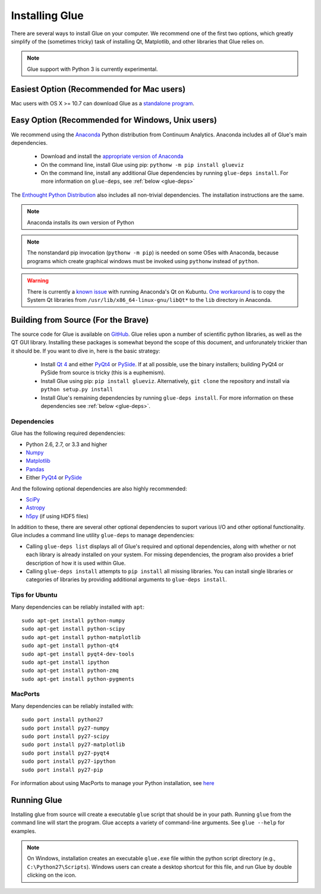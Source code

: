 .. _installation:

Installing Glue
===============

There are several ways to install Glue on your computer. We recommend one of
the first two options, which greatly simplify of the (sometimes tricky) task of
installing Qt, Matplotlib, and other libraries that Glue relies on.

.. note :: Glue support with Python 3 is currently experimental.

Easiest Option (Recommended for Mac users)
------------------------------------------

Mac users with OS X >= 10.7 can download Glue as a `standalone program
<http://mac.glueviz.org>`_.

Easy Option (Recommended for Windows, Unix users)
-------------------------------------------------

We recommend using the `Anaconda
<http://continuum.io/downloads.html>`_ Python distribution from
Continuum Analytics. Anaconda includes all of Glue's main dependencies.

 * Download and install the `appropriate version of Anaconda
   <http://continuum.io/downloads.html>`_

 * On the command line, install Glue using pip: ``pythonw -m pip install glueviz``

 * On the command line, install any additional Glue dependencies by running ``glue-deps install``. For more information on ``glue-deps``, see :ref:`below <glue-deps>`

The `Enthought Python Distribution <https://www.enthought.com/products/epd/>`_ also includes all non-trivial dependencies. The installation instructions are the same.

.. note :: Anaconda installs its own version of Python

.. _pythonw_note:
.. note :: The nonstandard pip invocation (``pythonw -m pip``) is needed on some OSes with Anaconda, because programs which create graphical windows must be invoked using ``pythonw`` instead of ``python``.

.. warning :: There is currently a `known issue <https://github.com/ContinuumIO/anaconda-issues/issues/63>`_ with running Anaconda's Qt on Kubuntu. `One workaround <http://stackoverflow.com/questions/21212851/anaconda-spyder-qt-library-error-on-launch/21232872#21232872>`_ is to copy the System Qt libraries from ``/usr/lib/x86_64-linux-gnu/libQt*`` to the ``lib`` directory in Anaconda.

Building from Source (For the Brave)
------------------------------------

The source code for Glue is available on `GitHub
<http://www.github.com/glue-viz/glue>`_. Glue relies upon a number of
scientific python libraries, as well as the QT GUI library. Installing
these packages is somewhat beyond the scope of this document, and
unforunately trickier than it should be. If you want to dive in, here
is the basic strategy:

 * Install `Qt 4 <http://qt-project.org/downloads>`_ and either `PyQt4 <http://www.riverbankcomputing.com/software/pyqt/download>`_ or `PySide <http://qt-project.org/wiki/Get-PySide>`_. If at all possible, use the binary installers; building PyQt4 or PySide from source is tricky (this is a euphemism).

 * Install Glue using pip: ``pip install glueviz``. Alternatively, ``git clone`` the repository and install via ``python setup.py install``

 * Install Glue's remaining dependencies by running ``glue-deps install``. For more information on these dependencies see :ref:`below <glue-deps>`.


Dependencies
^^^^^^^^^^^^
.. _glue-deps:

Glue has the following required dependencies:

* Python 2.6, 2.7, or 3.3 and higher
* `Numpy <http://www.numpy.org>`_
* `Matplotlib <http://www.matplotlib.org>`_
* `Pandas <http://pandas.pydata.org/>`_
* Either `PyQt4 <http://www.riverbankcomputing.com/software/pyqt/intro>`_ or `PySide <http://qt-project.org/wiki/PySide>`_

And the following optional dependencies are also highly recommended:

* `SciPy <http://www.scipy.org>`_
* `Astropy <http://www.astropy.org>`_
* `h5py <http://www.h5py.org>`_ (if using HDF5 files)

In addition to these, there are several other optional dependencies to suport
various I/O and other optional functionality. Glue includes a command line
utility ``glue-deps`` to manage dependencies:

* Calling ``glue-deps list`` displays all of Glue's required and optional
  dependencies, along with whether or not each library is already installed on
  your system. For missing dependencies, the program also provides a brief
  description of how it is used within Glue.

* Calling ``glue-deps install`` attempts to ``pip install`` all missing
  libraries. You can install single libraries or categories of libraries by
  providing additional arguments to ``glue-deps install``.

Tips for Ubuntu
^^^^^^^^^^^^^^^

Many dependencies can be reliably installed with ``apt``::

    sudo apt-get install python-numpy
    sudo apt-get install python-scipy
    sudo apt-get install python-matplotlib
    sudo apt-get install python-qt4
    sudo apt-get install pyqt4-dev-tools
    sudo apt-get install ipython
    sudo apt-get install python-zmq
    sudo apt-get install python-pygments


MacPorts
^^^^^^^^
Many dependencies can be reliably installed with::

    sudo port install python27
    sudo port install py27-numpy
    sudo port install py27-scipy
    sudo port install py27-matplotlib
    sudo port install py27-pyqt4
    sudo port install py27-ipython
    sudo port install py27-pip

For information about using MacPorts to manage your Python
installation, see `here
<http://astrofrog.github.com/macports-python/>`_

Running Glue
------------

Installing glue from source will create a executable ``glue`` script
that should be in your path. Running ``glue`` from the command line will
start the program. Glue accepts a variety of command-line
arguments. See ``glue --help`` for examples.

.. note:: On Windows, installation creates an executable ``glue.exe`` file 
          within the python script directory (e.g., ``C:\Python27\Scripts``).
          Windows users can create a desktop shortcut for this file, and run
          Glue by double clicking on the icon.

